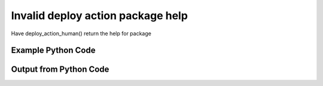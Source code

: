 
Invalid deploy action package help
====================================================================================================
Have deploy_action_human() return the help for package

Example Python Code
''''''''''''''''''''''''''''''''''''''''''''''''''''''''''''''''''''''''''''''''''''''''

.. code-block:: python
    :linenos:


    # Path to lib directory which contains pytan package
    PYTAN_LIB_PATH = '../lib'
    
    # connection info for Tanium Server
    USERNAME = "Tanium User"
    PASSWORD = "T@n!um"
    HOST = "172.16.31.128"
    PORT = "444"
    
    # Logging conrols
    LOGLEVEL = 2
    DEBUGFORMAT = False
    
    import sys, tempfile
    sys.path.append(PYTAN_LIB_PATH)
    
    import pytan
    handler = pytan.Handler(
        username=USERNAME,
        password=PASSWORD,
        host=HOST,
        port=PORT,
        loglevel=LOGLEVEL,
        debugformat=DEBUGFORMAT,
    )
    
    print handler
    
    # setup the arguments for the handler method
    kwargs = {}
    kwargs['report_dir'] = tempfile.gettempdir()
    kwargs["package_help"] = True
    
    
    # call the handler with the deploy_action_human method, passing in kwargs for arguments
    # this should throw an exception: pytan.utils.PytanHelp
    import traceback
    try:
        handler.deploy_action_human(**kwargs)
    except Exception as e:
        traceback.print_exc(file=sys.stdout)
    
    


Output from Python Code
''''''''''''''''''''''''''''''''''''''''''''''''''''''''''''''''''''''''''''''''''''''''

.. code-block:: none
    :linenos:


    Handler for Session to 172.16.31.128:444, Authenticated: True, Version: 6.2.314.3258
    Traceback (most recent call last):
      File "<string>", line 39, in <module>
      File "/Users/jolsen/gh/pytan/lib/pytan/handler.py", line 1136, in deploy_action_human
        raise PytanHelp(utils.help_package())
    PytanHelp: 
    Package Help
    ============
    
    Supplying package defines what package will be deployed as part of the
    action.
    
    A package string is a human string that describes, at a minimum, a
    package. It can also optionally define a selector for the package,
    and/or parameters for the package. A package must be provided as a string.
    
    Examples for package
    ---------------------------------
    
    Supplying a package:
    
        'Distribute Tanium Standard Utilities'
    
    Supplying a package by id:
    
        'id:1'
    
    Supplying a package by hash:
    
        'hash:123456789'
    
    Supplying a package by name:
    
        'name:Distribute Tanium Standard Utilities'
    
    Package Parameters
    ------------------
    
    Supplying parameters to a package can control the arguments
    that are supplied to a package, if that package takes any arguments.
    
    Package parameters must be surrounded with curly braces '{}',
    and must have a key and value specified that is separated by
    an equals '='. Multiple parameters must be seperated by
    a comma ','. The key should match up to a valid parameter key
    for the package in question.
    
    If a parameter is supplied and the package doesn't have a
    corresponding key name, it will be ignored. If the package has
    parameters and a parameter is NOT supplied then an exception
    will be raised, printing out the JSON of the missing paramater
    for the package in question.
    
    Examples for package with parameters
    ------------------------------------
    
    Supplying a package with a single parameter '$1':
    
        'Package With Params{$1=value1}'
    
    Supplying a package with two parameters, '$1' and '$2':
    
        'Package With Params{$1=value1,$2=value2}'
    
